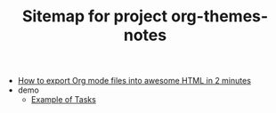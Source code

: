 #+TITLE: Sitemap for project org-themes-notes

- [[file:README.org][How to export Org mode files into awesome HTML in 2 minutes]]
- demo
  - [[file:demo/example.org][Example of Tasks]]
